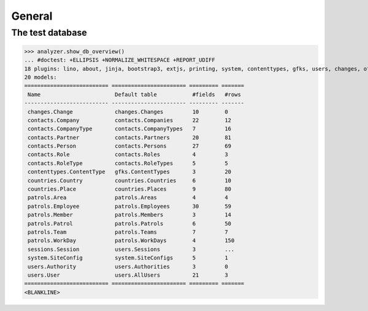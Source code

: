 .. doctest docs/tested/general.rst
.. _patrols.tested.general:

General
=======

.. This document is part of the test suite.
   To test only this  document, run:

    doctest init:

    >>> import lino
    >>> lino.startup('lino_patrols.settings.demo')
    >>> from lino.api.doctest import *

The test database
-----------------


>>> analyzer.show_db_overview()
... #doctest: +ELLIPSIS +NORMALIZE_WHITESPACE +REPORT_UDIFF
18 plugins: lino, about, jinja, bootstrap3, extjs, printing, system, contenttypes, gfks, users, changes, office, xl, countries, contacts, patrols, staticfiles, sessions.
20 models:
========================== ======================= ========= =======
 Name                       Default table           #fields   #rows
-------------------------- ----------------------- --------- -------
 changes.Change             changes.Changes         10        0
 contacts.Company           contacts.Companies      22        12
 contacts.CompanyType       contacts.CompanyTypes   7         16
 contacts.Partner           contacts.Partners       20        81
 contacts.Person            contacts.Persons        27        69
 contacts.Role              contacts.Roles          4         3
 contacts.RoleType          contacts.RoleTypes      5         5
 contenttypes.ContentType   gfks.ContentTypes       3         20
 countries.Country          countries.Countries     6         10
 countries.Place            countries.Places        9         80
 patrols.Area               patrols.Areas           4         4
 patrols.Employee           patrols.Employees       30        59
 patrols.Member             patrols.Members         3         14
 patrols.Patrol             patrols.Patrols         6         50
 patrols.Team               patrols.Teams           7         7
 patrols.WorkDay            patrols.WorkDays        4         150
 sessions.Session           users.Sessions          3         ...
 system.SiteConfig          system.SiteConfigs      5         1
 users.Authority            users.Authorities       3         0
 users.User                 users.AllUsers          21        3
========================== ======================= ========= =======
<BLANKLINE>
